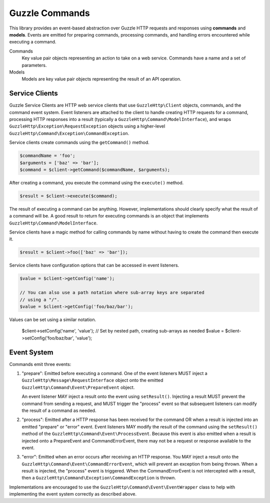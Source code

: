 ===============
Guzzle Commands
===============

This library provides an event-based abstraction over Guzzle HTTP requests and
responses using **commands** and **models**. Events are emitted for preparing
commands, processing commands, and handling errors encountered while executing
a command.

Commands
    Key value pair objects representing an action to take on a web service.
    Commands have a name and a set of parameters.

Models
    Models are key value pair objects representing the result of an API
    operation.

Service Clients
===============

Guzzle Service Clients are HTTP web service clients that use
``GuzzleHttp\Client`` objects, commands, and the command event system. Event
listeners are attached to the client to handle creating HTTP requests for a
command, processing HTTP responses into a result (typically a
``GuzzleHttp\Command\ModelInterface``), and wraps
``GuzzleHttp\Exception\RequestException`` objects using a higher-level
``GuzzleHttp\Command\Exception\CommandException``.

Service clients create commands using the ``getCommand()`` method.

.. code-block:: php

    $commandName = 'foo';
    $arguments = ['baz' => 'bar'];
    $command = $client->getCommand($commandName, $arguments);

After creating a command, you execute the command using the ``execute()``
method.

.. code-block:: php

    $result = $client->execute($command);

The result of executing a command can be anything. However, implementations
should clearly specify what the result of a command will be. A good result to
return for executing commands is an object that implements
``GuzzleHttp\Command\ModelInterface``.

Service clients have a magic method for calling commands by name without having
to create the command then execute it.

.. code-block:: php

    $result = $client->foo(['baz' => 'bar']);

Service clients have configuration options that can be accessed in event
listeners.

.. code-block:: php

    $value = $client->getConfig('name');

    // You can also use a path notation where sub-array keys are separated
    // using a "/".
    $value = $client->getConfig('foo/baz/bar');

Values can be set using a similar notation.

    $client->setConfig('name', 'value');
    // Set by nested path, creating sub-arrays as needed
    $value = $client->setConfig('foo/baz/bar', 'value');

Event System
============

Commands emit three events:

#. "prepare": Emitted before executing a command. One of the event listeners
   MUST inject a ``GuzzleHttp\Message\RequestInterface`` object onto the
   emitted ``GuzzleHttp\Command\Event\PrepareEvent`` object.

   An event listener MAY inject a result onto the event using ``setResult()``.
   Injecting a result MUST prevent the command from sending a request, and MUST
   trigger the "process" event so that subsequent listeners can modify the
   result of a command as needed.

#. "process": Emitted after a HTTP response has been received for the command
   OR when a result is injected into an emitted "prepare" or "error" event.
   Event listeners MAY modify the result of the command using the
   ``setResult()`` method of the ``GuzzleHttp\Command\Event\ProcessEvent``.
   Because this event is also emitted when a result is injected onto a
   PrepareEvent and CommandErrorEvent, there may not be a request or response
   available to the event.

#. "error": Emitted when an error occurs after receiving an HTTP response. You
   MAY inject a result onto the ``GuzzleHttp\Command\Event\CommandErrorEvent``,
   which will prevent an exception from being thrown. When a result is injected,
   the "process" event is triggered. When the CommandErrorEvent is not
   intercepted with a result, then a
   ``GuzzleHttp\Command\Exception\CommandException`` is thrown.

Implementations are encouraged to use the
``GuzzleHttp\Command\Event\EventWrapper`` class to help with implementing the
event system correctly as described above.
